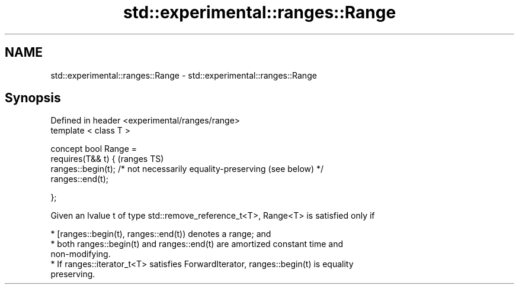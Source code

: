 .TH std::experimental::ranges::Range 3 "2022.03.29" "http://cppreference.com" "C++ Standard Libary"
.SH NAME
std::experimental::ranges::Range \- std::experimental::ranges::Range

.SH Synopsis
   Defined in header <experimental/ranges/range>
   template < class T >

   concept bool Range =
   requires(T&& t) {                                                        (ranges TS)
   ranges::begin(t); /* not necessarily equality-preserving (see below) */
   ranges::end(t);

   };

   Given an lvalue t of type std::remove_reference_t<T>, Range<T> is satisfied only if

     * [ranges::begin(t), ranges::end(t)) denotes a range; and
     * both ranges::begin(t) and ranges::end(t) are amortized constant time and
       non-modifying.
     * If ranges::iterator_t<T> satisfies ForwardIterator, ranges::begin(t) is equality
       preserving.
